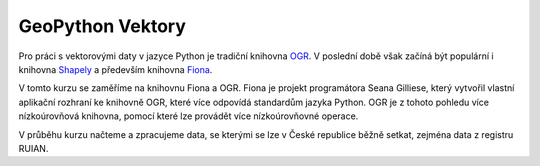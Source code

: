 GeoPython Vektory
=================

Pro práci s vektorovými daty v jazyce Python je tradiční knihovna `OGR
<http://gdal.org/ogr>`_. V poslední době však začíná být populární i knihovna
`Shapely <http://toblerity.org/shapely/>`_ a především knihovna `Fiona
<http://toblerity.org/fiona/>`_. 

V tomto kurzu se zaměříme na knihovnu Fiona a OGR. Fiona je projekt programátora
Seana Gilliese, který vytvořil vlastní aplikační rozhraní ke knihovně OGR, které
více odpovídá standardům jazyka Python. OGR je z tohoto pohledu více
nízkoúrovňová knihovna, pomocí které lze provádět více nízkoúrovňovné operace.

V průběhu kurzu načteme a zpracujeme data, se kterými se lze v České republice
běžně setkat, zejména data z registru RUIAN.
